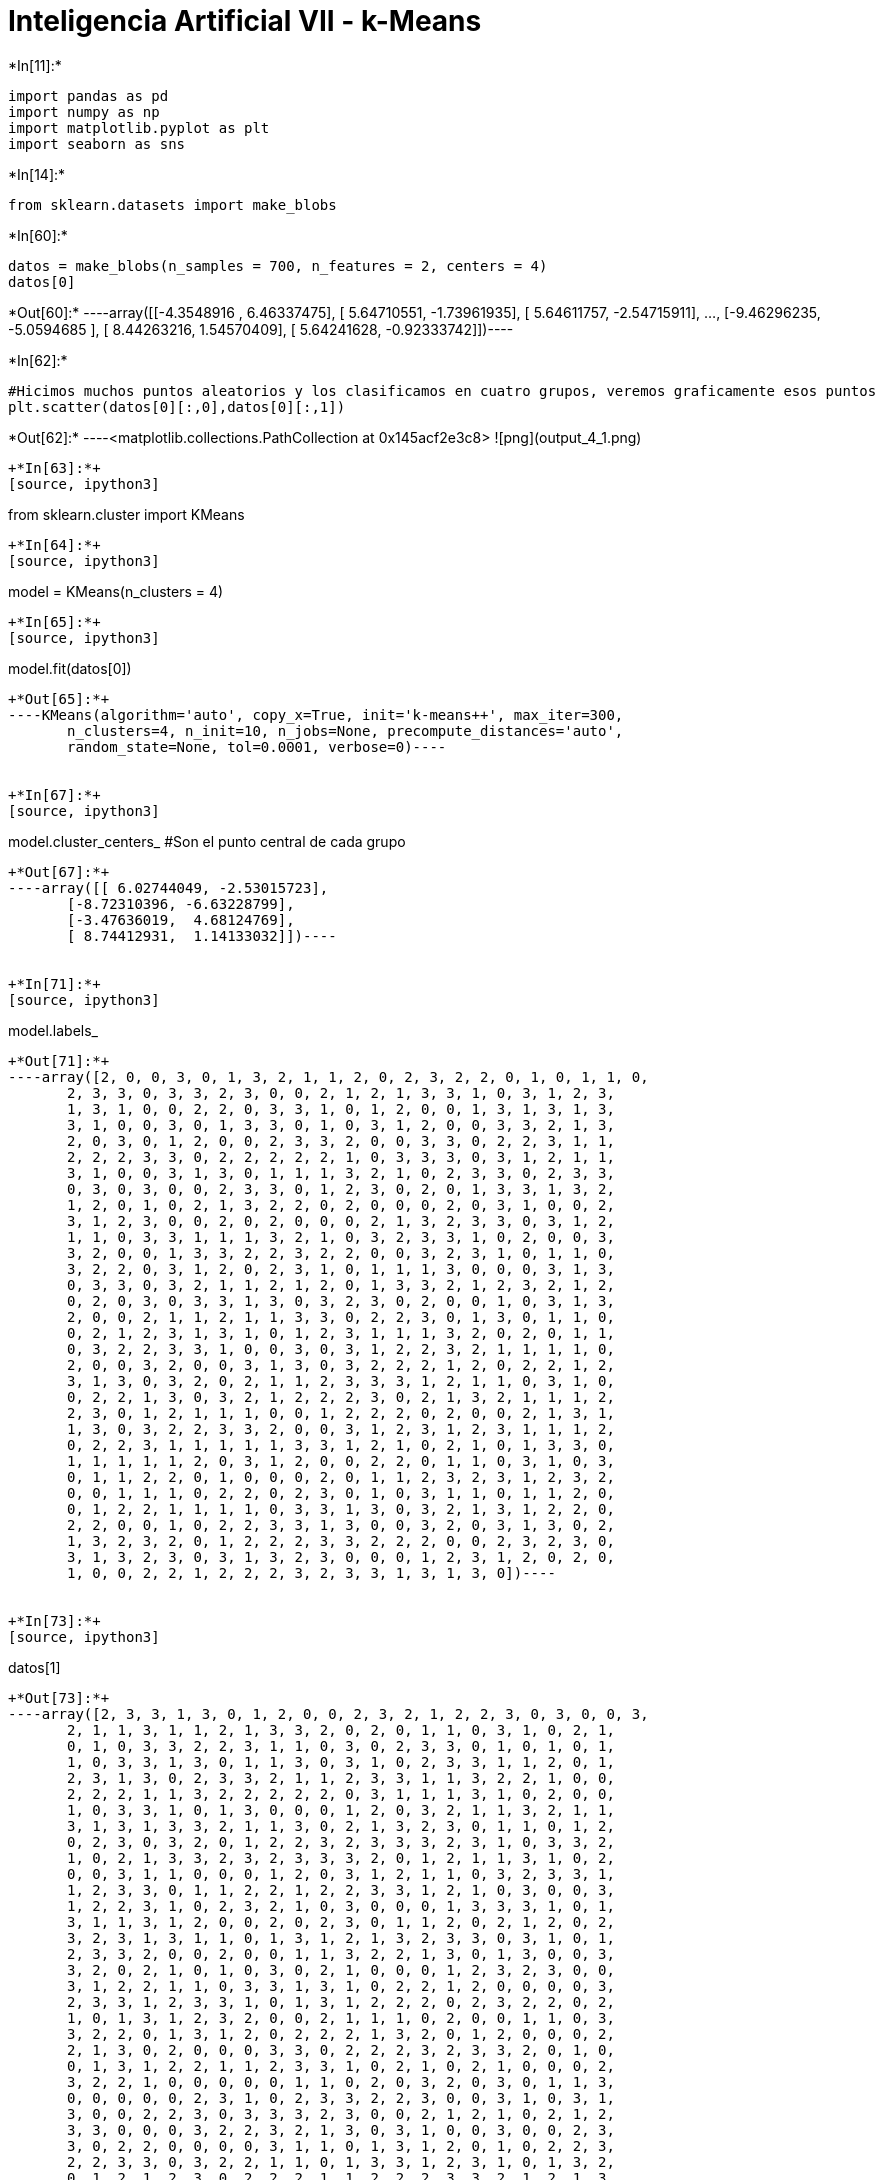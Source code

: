 = Inteligencia Artificial VII - k-Means


+*In[11]:*+
[source, ipython3]
----
import pandas as pd
import numpy as np
import matplotlib.pyplot as plt
import seaborn as sns
----


+*In[14]:*+
[source, ipython3]
----
from sklearn.datasets import make_blobs
----


+*In[60]:*+
[source, ipython3]
----
datos = make_blobs(n_samples = 700, n_features = 2, centers = 4)
datos[0]
----


+*Out[60]:*+
----array([[-4.3548916 ,  6.46337475],
       [ 5.64710551, -1.73961935],
       [ 5.64611757, -2.54715911],
       ...,
       [-9.46296235, -5.0594685 ],
       [ 8.44263216,  1.54570409],
       [ 5.64241628, -0.92333742]])----


+*In[62]:*+
[source, ipython3]
----
#Hicimos muchos puntos aleatorios y los clasificamos en cuatro grupos, veremos graficamente esos puntos
plt.scatter(datos[0][:,0],datos[0][:,1])
----


+*Out[62]:*+
----<matplotlib.collections.PathCollection at 0x145acf2e3c8>
![png](output_4_1.png)
----


+*In[63]:*+
[source, ipython3]
----
from sklearn.cluster import KMeans 
----


+*In[64]:*+
[source, ipython3]
----
model = KMeans(n_clusters = 4)
----


+*In[65]:*+
[source, ipython3]
----
model.fit(datos[0])
----


+*Out[65]:*+
----KMeans(algorithm='auto', copy_x=True, init='k-means++', max_iter=300,
       n_clusters=4, n_init=10, n_jobs=None, precompute_distances='auto',
       random_state=None, tol=0.0001, verbose=0)----


+*In[67]:*+
[source, ipython3]
----
model.cluster_centers_ #Son el punto central de cada grupo
----


+*Out[67]:*+
----array([[ 6.02744049, -2.53015723],
       [-8.72310396, -6.63228799],
       [-3.47636019,  4.68124769],
       [ 8.74412931,  1.14133032]])----


+*In[71]:*+
[source, ipython3]
----
model.labels_
----


+*Out[71]:*+
----array([2, 0, 0, 3, 0, 1, 3, 2, 1, 1, 2, 0, 2, 3, 2, 2, 0, 1, 0, 1, 1, 0,
       2, 3, 3, 0, 3, 3, 2, 3, 0, 0, 2, 1, 2, 1, 3, 3, 1, 0, 3, 1, 2, 3,
       1, 3, 1, 0, 0, 2, 2, 0, 3, 3, 1, 0, 1, 2, 0, 0, 1, 3, 1, 3, 1, 3,
       3, 1, 0, 0, 3, 0, 1, 3, 3, 0, 1, 0, 3, 1, 2, 0, 0, 3, 3, 2, 1, 3,
       2, 0, 3, 0, 1, 2, 0, 0, 2, 3, 3, 2, 0, 0, 3, 3, 0, 2, 2, 3, 1, 1,
       2, 2, 2, 3, 3, 0, 2, 2, 2, 2, 2, 1, 0, 3, 3, 3, 0, 3, 1, 2, 1, 1,
       3, 1, 0, 0, 3, 1, 3, 0, 1, 1, 1, 3, 2, 1, 0, 2, 3, 3, 0, 2, 3, 3,
       0, 3, 0, 3, 0, 0, 2, 3, 3, 0, 1, 2, 3, 0, 2, 0, 1, 3, 3, 1, 3, 2,
       1, 2, 0, 1, 0, 2, 1, 3, 2, 2, 0, 2, 0, 0, 0, 2, 0, 3, 1, 0, 0, 2,
       3, 1, 2, 3, 0, 0, 2, 0, 2, 0, 0, 0, 2, 1, 3, 2, 3, 3, 0, 3, 1, 2,
       1, 1, 0, 3, 3, 1, 1, 1, 3, 2, 1, 0, 3, 2, 3, 3, 1, 0, 2, 0, 0, 3,
       3, 2, 0, 0, 1, 3, 3, 2, 2, 3, 2, 2, 0, 0, 3, 2, 3, 1, 0, 1, 1, 0,
       3, 2, 2, 0, 3, 1, 2, 0, 2, 3, 1, 0, 1, 1, 1, 3, 0, 0, 0, 3, 1, 3,
       0, 3, 3, 0, 3, 2, 1, 1, 2, 1, 2, 0, 1, 3, 3, 2, 1, 2, 3, 2, 1, 2,
       0, 2, 0, 3, 0, 3, 3, 1, 3, 0, 3, 2, 3, 0, 2, 0, 0, 1, 0, 3, 1, 3,
       2, 0, 0, 2, 1, 1, 2, 1, 1, 3, 3, 0, 2, 2, 3, 0, 1, 3, 0, 1, 1, 0,
       0, 2, 1, 2, 3, 1, 3, 1, 0, 1, 2, 3, 1, 1, 1, 3, 2, 0, 2, 0, 1, 1,
       0, 3, 2, 2, 3, 3, 1, 0, 0, 3, 0, 3, 1, 2, 2, 3, 2, 1, 1, 1, 1, 0,
       2, 0, 0, 3, 2, 0, 0, 3, 1, 3, 0, 3, 2, 2, 2, 1, 2, 0, 2, 2, 1, 2,
       3, 1, 3, 0, 3, 2, 0, 2, 1, 1, 2, 3, 3, 3, 1, 2, 1, 1, 0, 3, 1, 0,
       0, 2, 2, 1, 3, 0, 3, 2, 1, 2, 2, 2, 3, 0, 2, 1, 3, 2, 1, 1, 1, 2,
       2, 3, 0, 1, 2, 1, 1, 1, 0, 0, 1, 2, 2, 2, 0, 2, 0, 0, 2, 1, 3, 1,
       1, 3, 0, 3, 2, 2, 3, 3, 2, 0, 0, 3, 1, 2, 3, 1, 2, 3, 1, 1, 1, 2,
       0, 2, 2, 3, 1, 1, 1, 1, 1, 3, 3, 1, 2, 1, 0, 2, 1, 0, 1, 3, 3, 0,
       1, 1, 1, 1, 1, 2, 0, 3, 1, 2, 0, 0, 2, 2, 0, 1, 1, 0, 3, 1, 0, 3,
       0, 1, 1, 2, 2, 0, 1, 0, 0, 0, 2, 0, 1, 1, 2, 3, 2, 3, 1, 2, 3, 2,
       0, 0, 1, 1, 1, 0, 2, 2, 0, 2, 3, 0, 1, 0, 3, 1, 1, 0, 1, 1, 2, 0,
       0, 1, 2, 2, 1, 1, 1, 1, 0, 3, 3, 1, 3, 0, 3, 2, 1, 3, 1, 2, 2, 0,
       2, 2, 0, 0, 1, 0, 2, 2, 3, 3, 1, 3, 0, 0, 3, 2, 0, 3, 1, 3, 0, 2,
       1, 3, 2, 3, 2, 0, 1, 2, 2, 2, 3, 3, 2, 2, 2, 0, 0, 2, 3, 2, 3, 0,
       3, 1, 3, 2, 3, 0, 3, 1, 3, 2, 3, 0, 0, 0, 1, 2, 3, 1, 2, 0, 2, 0,
       1, 0, 0, 2, 2, 1, 2, 2, 2, 3, 2, 3, 3, 1, 3, 1, 3, 0])----


+*In[73]:*+
[source, ipython3]
----
datos[1]
----


+*Out[73]:*+
----array([2, 3, 3, 1, 3, 0, 1, 2, 0, 0, 2, 3, 2, 1, 2, 2, 3, 0, 3, 0, 0, 3,
       2, 1, 1, 3, 1, 1, 2, 1, 3, 3, 2, 0, 2, 0, 1, 1, 0, 3, 1, 0, 2, 1,
       0, 1, 0, 3, 3, 2, 2, 3, 1, 1, 0, 3, 0, 2, 3, 3, 0, 1, 0, 1, 0, 1,
       1, 0, 3, 3, 1, 3, 0, 1, 1, 3, 0, 3, 1, 0, 2, 3, 3, 1, 1, 2, 0, 1,
       2, 3, 1, 3, 0, 2, 3, 3, 2, 1, 1, 2, 3, 3, 1, 1, 3, 2, 2, 1, 0, 0,
       2, 2, 2, 1, 1, 3, 2, 2, 2, 2, 2, 0, 3, 1, 1, 1, 3, 1, 0, 2, 0, 0,
       1, 0, 3, 3, 1, 0, 1, 3, 0, 0, 0, 1, 2, 0, 3, 2, 1, 1, 3, 2, 1, 1,
       3, 1, 3, 1, 3, 3, 2, 1, 1, 3, 0, 2, 1, 3, 2, 3, 0, 1, 1, 0, 1, 2,
       0, 2, 3, 0, 3, 2, 0, 1, 2, 2, 3, 2, 3, 3, 3, 2, 3, 1, 0, 3, 3, 2,
       1, 0, 2, 1, 3, 3, 2, 3, 2, 3, 3, 3, 2, 0, 1, 2, 1, 1, 3, 1, 0, 2,
       0, 0, 3, 1, 1, 0, 0, 0, 1, 2, 0, 3, 1, 2, 1, 1, 0, 3, 2, 3, 3, 1,
       1, 2, 3, 3, 0, 1, 1, 2, 2, 1, 2, 2, 3, 3, 1, 2, 1, 0, 3, 0, 0, 3,
       1, 2, 2, 3, 1, 0, 2, 3, 2, 1, 0, 3, 0, 0, 0, 1, 3, 3, 3, 1, 0, 1,
       3, 1, 1, 3, 1, 2, 0, 0, 2, 0, 2, 3, 0, 1, 1, 2, 0, 2, 1, 2, 0, 2,
       3, 2, 3, 1, 3, 1, 1, 0, 1, 3, 1, 2, 1, 3, 2, 3, 3, 0, 3, 1, 0, 1,
       2, 3, 3, 2, 0, 0, 2, 0, 0, 1, 1, 3, 2, 2, 1, 3, 0, 1, 3, 0, 0, 3,
       3, 2, 0, 2, 1, 0, 1, 0, 3, 0, 2, 1, 0, 0, 0, 1, 2, 3, 2, 3, 0, 0,
       3, 1, 2, 2, 1, 1, 0, 3, 3, 1, 3, 1, 0, 2, 2, 1, 2, 0, 0, 0, 0, 3,
       2, 3, 3, 1, 2, 3, 3, 1, 0, 1, 3, 1, 2, 2, 2, 0, 2, 3, 2, 2, 0, 2,
       1, 0, 1, 3, 1, 2, 3, 2, 0, 0, 2, 1, 1, 1, 0, 2, 0, 0, 1, 1, 0, 3,
       3, 2, 2, 0, 1, 3, 1, 2, 0, 2, 2, 2, 1, 3, 2, 0, 1, 2, 0, 0, 0, 2,
       2, 1, 3, 0, 2, 0, 0, 0, 3, 3, 0, 2, 2, 2, 3, 2, 3, 3, 2, 0, 1, 0,
       0, 1, 3, 1, 2, 2, 1, 1, 2, 3, 3, 1, 0, 2, 1, 0, 2, 1, 0, 0, 0, 2,
       3, 2, 2, 1, 0, 0, 0, 0, 0, 1, 1, 0, 2, 0, 3, 2, 0, 3, 0, 1, 1, 3,
       0, 0, 0, 0, 0, 2, 3, 1, 0, 2, 3, 3, 2, 2, 3, 0, 0, 3, 1, 0, 3, 1,
       3, 0, 0, 2, 2, 3, 0, 3, 3, 3, 2, 3, 0, 0, 2, 1, 2, 1, 0, 2, 1, 2,
       3, 3, 0, 0, 0, 3, 2, 2, 3, 2, 1, 3, 0, 3, 1, 0, 0, 3, 0, 0, 2, 3,
       3, 0, 2, 2, 0, 0, 0, 0, 3, 1, 1, 0, 1, 3, 1, 2, 0, 1, 0, 2, 2, 3,
       2, 2, 3, 3, 0, 3, 2, 2, 1, 1, 0, 1, 3, 3, 1, 2, 3, 1, 0, 1, 3, 2,
       0, 1, 2, 1, 2, 3, 0, 2, 2, 2, 1, 1, 2, 2, 2, 3, 3, 2, 1, 2, 1, 3,
       1, 0, 1, 2, 1, 3, 1, 0, 1, 2, 1, 3, 3, 3, 0, 2, 1, 0, 2, 3, 2, 3,
       0, 3, 3, 2, 2, 0, 2, 2, 2, 1, 2, 1, 1, 0, 3, 0, 1, 3])----


+*In[82]:*+
[source, ipython3]
----
fig, (ax1,ax2) = plt.subplots(1,2,figsize = (12,4))

ax1.scatter(datos[0][:,0] , datos[0][:,1], c = model.labels_ )
ax1.set_title('Algoritmo K-means')

ax2.scatter(datos[0][:,0] , datos[0][:,1], c = datos[1] )
ax2.set_title('Datos Originales')

----


+*Out[82]:*+
----Text(0.5, 1.0, 'Datos Originales')
![png](output_11_1.png)
----


+*In[ ]:*+
[source, ipython3]
----

----
